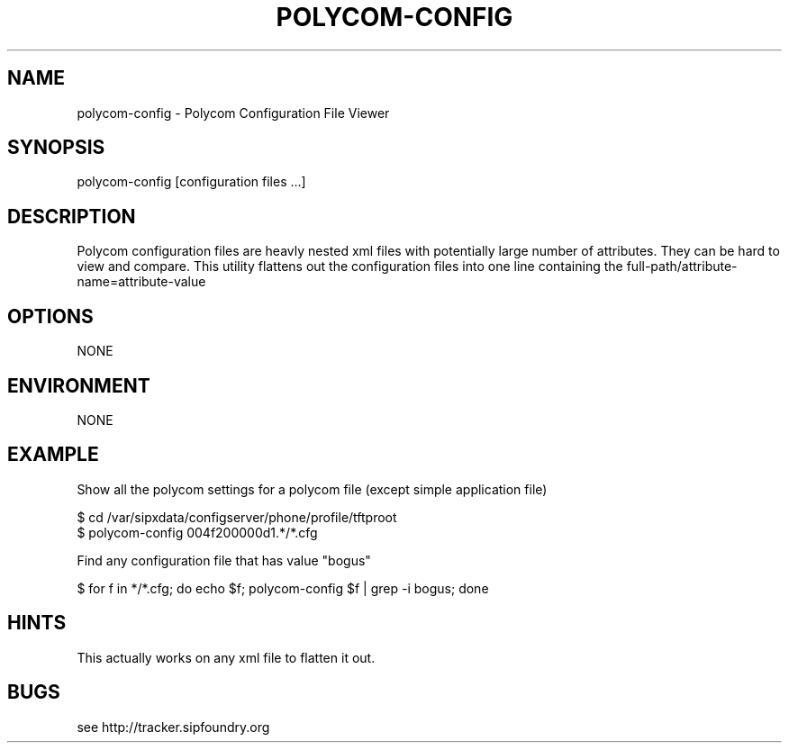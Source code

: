 .TH "POLYCOM-CONFIG" "" "1" "Douglas Hubler" ""
.SH "NAME"
polycom\-config \- Polycom Configuration File Viewer
.SH "SYNOPSIS"
polycom\-config [configuration files ...]
.SH "DESCRIPTION"
Polycom configuration files are heavly nested xml files with potentially large number of attributes. They can be hard to view and compare.  This utility flattens out the configuration files into one line containing the full\-path/attribute\-name=attribute\-value
.SH "OPTIONS"
NONE
.SH "ENVIRONMENT"
NONE
.SH "EXAMPLE"
Show all the polycom settings for a polycom file (except simple application file)

 $ cd /var/sipxdata/configserver/phone/profile/tftproot
 $ polycom\-config 004f200000d1.*/*.cfg
    
Find any configuration file that has value "bogus"

 $ for f in */*.cfg; do echo $f; polycom\-config $f | grep \-i bogus; done
.SH "HINTS"
This actually works on any xml file to flatten it out.
.SH "BUGS"
see http://tracker.sipfoundry.org

